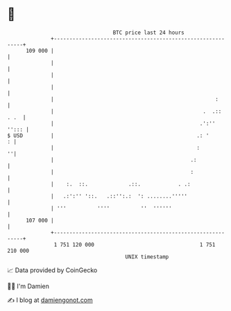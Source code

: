 * 👋

#+begin_example
                                     BTC price last 24 hours                    
                 +------------------------------------------------------------+ 
         109 000 |                                                            | 
                 |                                                            | 
                 |                                                            | 
                 |                                                            | 
                 |                                                    :       | 
                 |                                                .  .:: . .  | 
                 |                                               .':''  ''::: | 
   $ USD         |                                              .: '        : | 
                 |                                              :           ''| 
                 |                                            .:              | 
                 |                                            :               | 
                 |    :.  ::.             .::.            . .:                | 
                 |   .:':'' '::.   .::'':.:  ': ........'''''                 | 
                 | '''          ''''          ''  ''''''                      | 
         107 000 |                                                            | 
                 +------------------------------------------------------------+ 
                  1 751 120 000                                  1 751 210 000  
                                         UNIX timestamp                         
#+end_example
📈 Data provided by CoinGecko

🧑‍💻 I'm Damien

✍️ I blog at [[https://www.damiengonot.com][damiengonot.com]]
